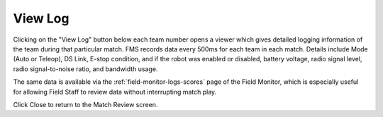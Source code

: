 .. _match-review-log:

View Log
===========

.. image:: images/view-log-0.png

Clicking on the "View Log" button below each team number opens a viewer which gives detailed logging information of the team during that particular match.
FMS records data every 500ms for each team in each match. Details include Mode (Auto or Teleop), DS Link, E-stop condition, and if the robot was enabled or disabled,
battery voltage, radio signal level, radio signal-to-noise ratio, and bandwidth usage.

The same data is available via the :ref:`field-monitor-logs-scores` page of the Field Monitor, which is especially useful for allowing Field Staff to review data without interrupting match play.

Click Close to return to the Match Review screen.


